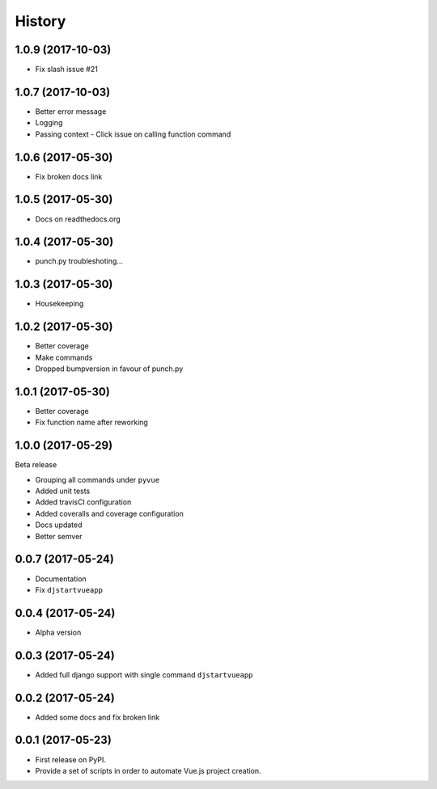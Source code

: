 =======
History
=======

1.0.9 (2017-10-03)
------------------

* Fix slash issue #21

1.0.7 (2017-10-03)
------------------

* Better error message
* Logging
* Passing context - Click issue on calling function command


1.0.6 (2017-05-30)
------------------

* Fix broken docs link

1.0.5 (2017-05-30)
------------------

* Docs on readthedocs.org

1.0.4 (2017-05-30)
------------------

* punch.py troubleshoting...

1.0.3 (2017-05-30)
------------------

* Housekeeping

1.0.2 (2017-05-30)
------------------

* Better coverage
* Make commands
* Dropped bumpversion in favour of punch.py

1.0.1 (2017-05-30)
------------------

* Better coverage
* Fix function name after reworking

1.0.0 (2017-05-29)
------------------

Beta release

* Grouping all commands under ``pyvue``
* Added unit tests
* Added travisCI configuration
* Added coveralls and coverage configuration
* Docs updated
* Better semver

0.0.7 (2017-05-24)
------------------

* Documentation
* Fix ``djstartvueapp``

0.0.4 (2017-05-24)
------------------

* Alpha version

0.0.3 (2017-05-24)
------------------

* Added full django support with single command ``djstartvueapp``

0.0.2 (2017-05-24)
------------------

* Added some docs and fix broken link

0.0.1 (2017-05-23)
------------------

* First release on PyPI.
* Provide a set of scripts in order to automate Vue.js project creation.
